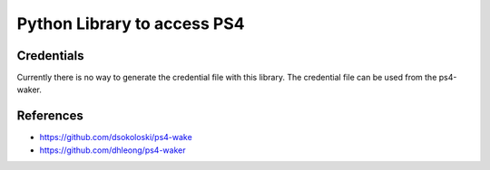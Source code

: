 Python Library to access PS4
============================

|BuildStatus| |PypiVersion| |Coveralls| |CodeClimate|

Credentials
-----------

Currently there is no way to generate the credential file with this library.
The credential file can be used from the ps4-waker.

References
----------

- https://github.com/dsokoloski/ps4-wake
- https://github.com/dhleong/ps4-waker


.. |BuildStatus| image:: https://travis-ci.org/hthiery/python-ps4.png?branch=master
                 :target: https://travis-ci.org/hthiery/python-ps4
.. |PyPiVersion| image:: https://badge.fury.io/py/pyps4.svg
                 :target: http://badge.fury.io/py/pyps4
.. |Coveralls|   image:: https://coveralls.io/repos/github/hthiery/python-ps4/badge.svg?branch=master
                 :target: https://coveralls.io/github/hthiery/python-ps4?branch=master
.. |CodeClimate| image:: https://api.codeclimate.com/v1/badges/193b80aebe76c6d8a2a2/maintainability
				 :target: https://codeclimate.com/github/hthiery/python-ps4/maintainability
				 :alt: Maintainability
